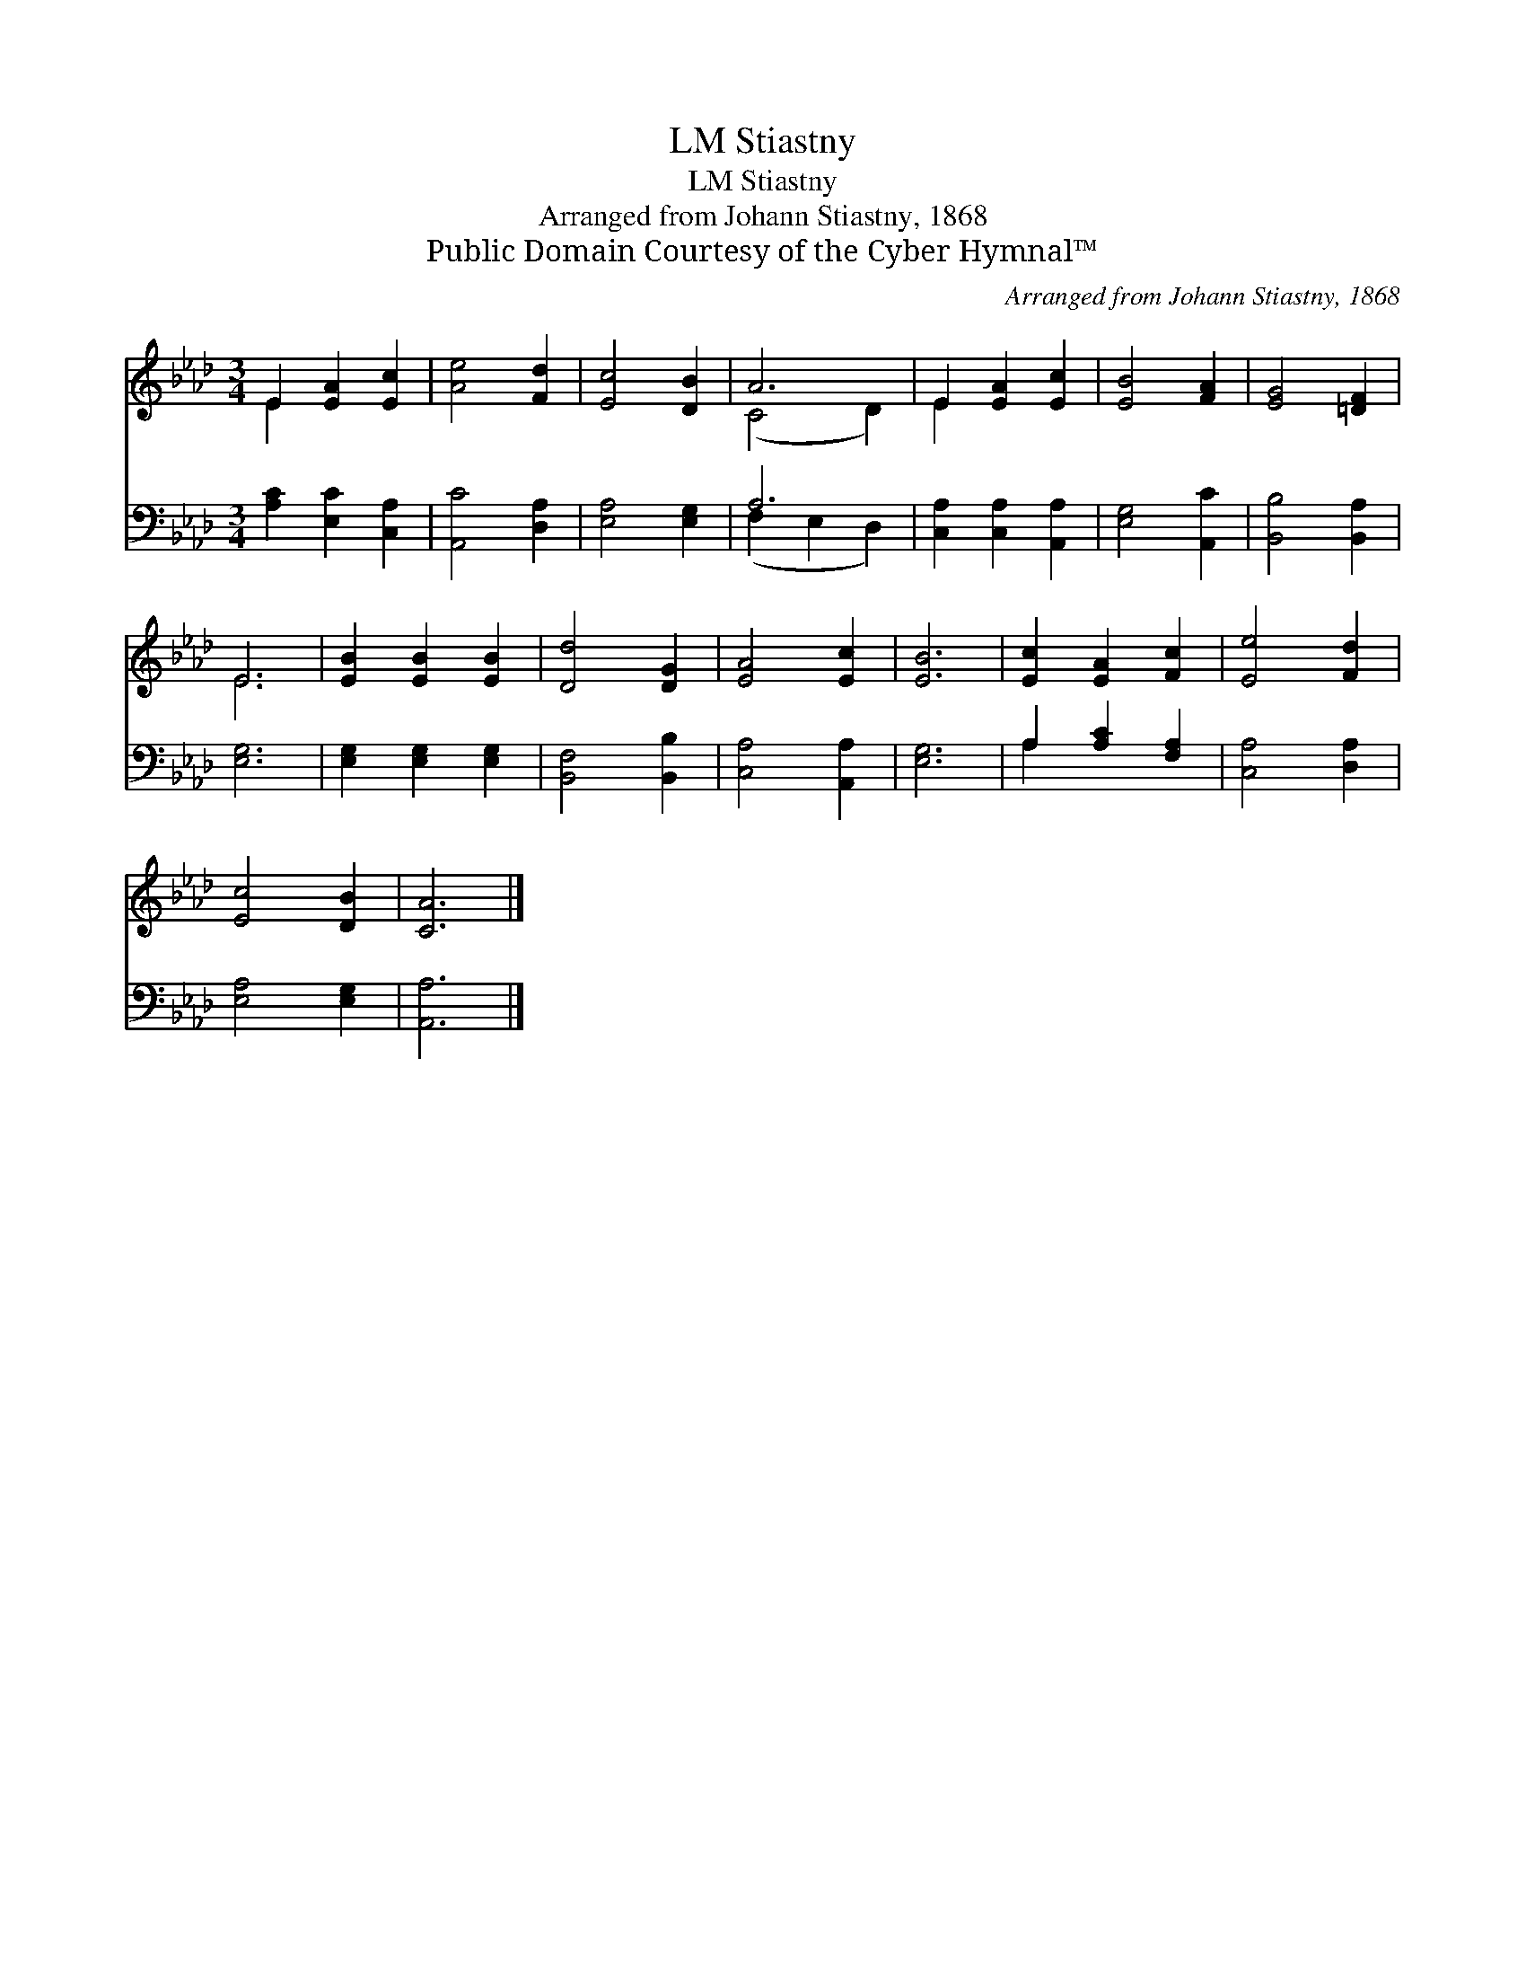 X:1
T:Stiastny, LM
T:Stiastny, LM
T:Arranged from Johann Stiastny, 1868
T:Public Domain Courtesy of the Cyber Hymnal™
C:Arranged from Johann Stiastny, 1868
Z:Public Domain
Z:Courtesy of the Cyber Hymnal™
%%score ( 1 2 ) ( 3 4 )
L:1/8
M:3/4
K:Ab
V:1 treble 
V:2 treble 
V:3 bass 
V:4 bass 
V:1
 E2 [EA]2 [Ec]2 | [Ae]4 [Fd]2 | [Ec]4 [DB]2 | A6 | E2 [EA]2 [Ec]2 | [EB]4 [FA]2 | [EG]4 [=DF]2 | %7
 E6 | [EB]2 [EB]2 [EB]2 | [Dd]4 [DG]2 | [EA]4 [Ec]2 | [EB]6 | [Ec]2 [EA]2 [Fc]2 | [Ee]4 [Fd]2 | %14
 [Ec]4 [DB]2 | [CA]6 |] %16
V:2
 E2 x4 | x6 | x6 | (C4 D2) | E2 x4 | x6 | x6 | E6 | x6 | x6 | x6 | x6 | x6 | x6 | x6 | x6 |] %16
V:3
 [A,C]2 [E,C]2 [C,A,]2 | [A,,C]4 [D,A,]2 | [E,A,]4 [E,G,]2 | A,6 | [C,A,]2 [C,A,]2 [A,,A,]2 | %5
 [E,G,]4 [A,,C]2 | [B,,B,]4 [B,,A,]2 | [E,G,]6 | [E,G,]2 [E,G,]2 [E,G,]2 | [B,,F,]4 [B,,B,]2 | %10
 [C,A,]4 [A,,A,]2 | [E,G,]6 | A,2 [A,C]2 [F,A,]2 | [C,A,]4 [D,A,]2 | [E,A,]4 [E,G,]2 | [A,,A,]6 |] %16
V:4
 x6 | x6 | x6 | (F,2 E,2 D,2) | x6 | x6 | x6 | x6 | x6 | x6 | x6 | x6 | A,2 x4 | x6 | x6 | x6 |] %16


